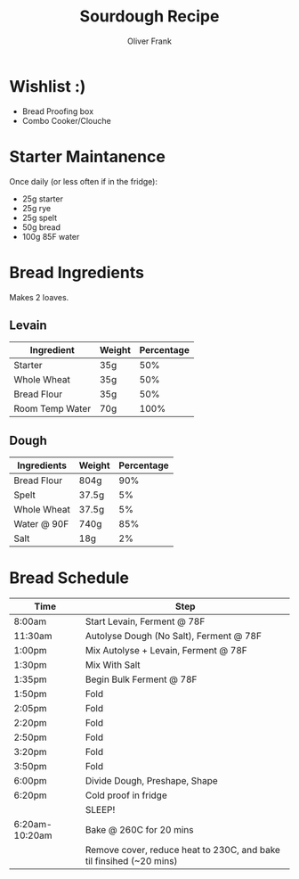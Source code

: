 #+TITLE: Sourdough Recipe
#+AUTHOR: Oliver Frank
#+options: toc:nil
* Wishlist :)
- Bread Proofing box
- Combo Cooker/Clouche
* Starter Maintanence
Once daily (or less often if in the fridge):
- 25g starter
- 25g rye
- 25g spelt
- 50g bread
- 100g 85F water
* Bread Ingredients
Makes 2 loaves.
** Levain
|-----------------+--------+------------|
| Ingredient      | Weight | Percentage |
|-----------------+--------+------------|
| Starter         | 35g    |        50% |
| Whole Wheat     | 35g    |        50% |
| Bread Flour     | 35g    |        50% |
| Room Temp Water | 70g    |       100% |
|-----------------+--------+------------|
** Dough
|-------------+--------+------------|
| Ingredients | Weight | Percentage |
|-------------+--------+------------|
| Bread Flour | 804g   |        90% |
| Spelt       | 37.5g  |         5% |
| Whole Wheat | 37.5g  |         5% |
| Water @ 90F | 740g   |        85% |
| Salt        | 18g    |         2% |
|-------------+--------+------------|
* Bread Schedule
|----------------+---------------------------------------------------------------------|
| Time           | Step                                                                |
|----------------+---------------------------------------------------------------------|
| 8:00am         | Start Levain, Ferment @ 78F                                         |
| 11:30am        | Autolyse Dough (No Salt), Ferment @ 78F                             |
| 1:00pm         | Mix Autolyse + Levain, Ferment @ 78F                                |
| 1:30pm         | Mix With Salt                                                       |
| 1:35pm         | Begin Bulk Ferment @ 78F                                            |
| 1:50pm         | Fold                                                                |
| 2:05pm         | Fold                                                                |
| 2:20pm         | Fold                                                                |
| 2:50pm         | Fold                                                                |
| 3:20pm         | Fold                                                                |
| 3:50pm         | Fold                                                                |
| 6:00pm         | Divide Dough, Preshape, Shape                                       |
| 6:20pm         | Cold proof in fridge                                                |
|                | SLEEP!                                                              |
| 6:20am-10:20am | Bake @ 260C for 20 mins                                             |
|                | Remove cover, reduce heat to 230C, and bake til finsihed (~20 mins) |
|----------------+---------------------------------------------------------------------|
